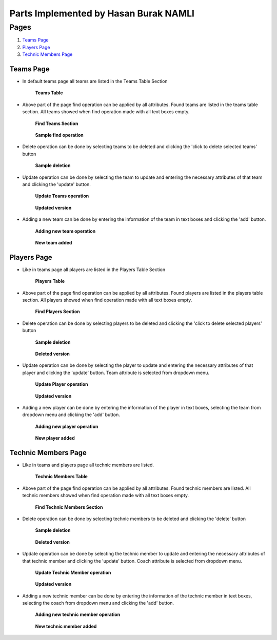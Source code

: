 Parts Implemented by Hasan Burak NAMLI
======================================

Pages
*****

1. `Teams Page`_
2. `Players Page`_
3. `Technic Members Page`_

Teams Page
----------

* In default teams page all teams are listed in the Teams Table Section

    .. figure:: images/teamsTable.png
        :scale: 75 %
        :alt: teamsTable
        :align: center

        **Teams Table**

* Above part of the page find operation can be applied by all attributes. Found teams are listed in the teams table section. All teams showed when find operation made with all text boxes empty.

    .. figure:: images/findTeams.png
        :scale: 75 %
        :alt: findTeams
        :align: center

        **Find Teams Section**

    .. figure:: images/findTeams2.png
        :scale: 75 %
        :alt: findTeams2
        :align: center

        **Sample find operation**

* Delete operation can be done by selecting teams to be deleted and clicking the 'click to delete selected teams' button

    .. figure:: images/deleteTeams.png
        :scale: 75 %
        :alt: deleteTeams
        :align: center

        **Sample deletion**

* Update operation can be done by selecting the team to update and entering the necessary attributes of that team and clicking the 'update' button.

    .. figure:: images/updateTeams.png
        :scale: 75 %
        :alt: updateTeams
        :align: center

        **Update Teams operation**

    .. figure:: images/updateTeams2.png
        :scale: 75 %
        :alt: updateTeams2
        :align: center

        **Updated version**

* Adding a new team can be done by entering the information of the team in text boxes and clicking the 'add' button.

    .. figure:: images/addTeam.png
        :scale: 75 %
        :alt: addTeam
        :align: center

        **Adding new team operation**

    .. figure:: images/addTeam2.png
        :scale: 75 %
        :alt: addTeam2
        :align: center

        **New team added**

Players Page
------------
* Like in teams page all players are listed in the Players Table Section

    .. figure:: images/playersTable.png
        :scale: 75 %
        :alt: playersTable
        :align: center

        **Players Table**

* Above part of the page find operation can be applied by all attributes. Found players are listed in the players table section. All players showed when find operation made with all text boxes empty.

    .. figure:: images/findPlayers.png
        :scale: 75 %
        :alt: findPlayers
        :align: center

        **Find Players Section**

* Delete operation can be done by selecting players to be deleted and clicking the 'click to delete selected players' button

    .. figure:: images/deletePlayer.png
        :scale: 75 %
        :alt: deletePlayer
        :align: center

        **Sample deletion**

    .. figure:: images/deletePlayer2.png
        :scale: 75 %
        :alt: deletePlayer2
        :align: center

        **Deleted version**

* Update operation can be done by selecting the player to update and entering the necessary attributes of that player and clicking the 'update' button. Team attribute is selected from dropdown menu.

    .. figure:: images/updatePlayer.png
        :scale: 75 %
        :alt: updatePlayer
        :align: center

        **Update Player operation**

    .. figure:: images/updatePlayer2.png
        :scale: 75 %
        :alt: updatePlayer2
        :align: center

        **Updated version**

* Adding a new player can be done by entering the information of the player in text boxes, selecting the team from dropdown menu and clicking the 'add' button.

    .. figure:: images/addPlayer.png
        :scale: 75 %
        :alt: addPlayer
        :align: center

        **Adding new player operation**

    .. figure:: images/addPlayer2.png
        :scale: 75 %
        :alt: addPlayer2
        :align: center

        **New player added**

Technic Members Page
--------------------

* Like in teams and players page all technic members are listed.

    .. figure:: images/tmTable.png
        :scale: 75 %
        :alt: tmTable
        :align: center

        **Technic Members Table**

* Above part of the page find operation can be applied by all attributes. Found technic members are listed. All technic members showed when find operation made with all text boxes empty.

    .. figure:: images/findTm.png
        :scale: 75 %
        :alt: findTm
        :align: center

        **Find Technic Members Section**

* Delete operation can be done by selecting technic members to be deleted and clicking the 'delete' button

    .. figure:: images/deleteTm.png
        :scale: 75 %
        :alt: deleteTm
        :align: center

        **Sample deletion**

    .. figure:: images/deleteTm2.png
        :scale: 75 %
        :alt: deleteTm2
        :align: center

        **Deleted version**

* Update operation can be done by selecting the technic member to update and entering the necessary attributes of that technic member and clicking the 'update' button. Coach attribute is selected from dropdown menu.

    .. figure:: images/updateTm.png
        :scale: 75 %
        :alt: updateTm
        :align: center

        **Update Technic Member operation**

    .. figure:: images/updateTm2.png
        :scale: 75 %
        :alt: updateTm2
        :align: center

        **Updated version**

* Adding a new technic member can be done by entering the information of the technic member in text boxes, selecting the coach from dropdown menu and clicking the 'add' button.

    .. figure:: images/addTm.png
        :scale: 75 %
        :alt: addTm
        :align: center

        **Adding new technic member operation**

    .. figure:: images/addTm2.png
        :scale: 75 %
        :alt: addTm2
        :align: center

        **New technic member added**





